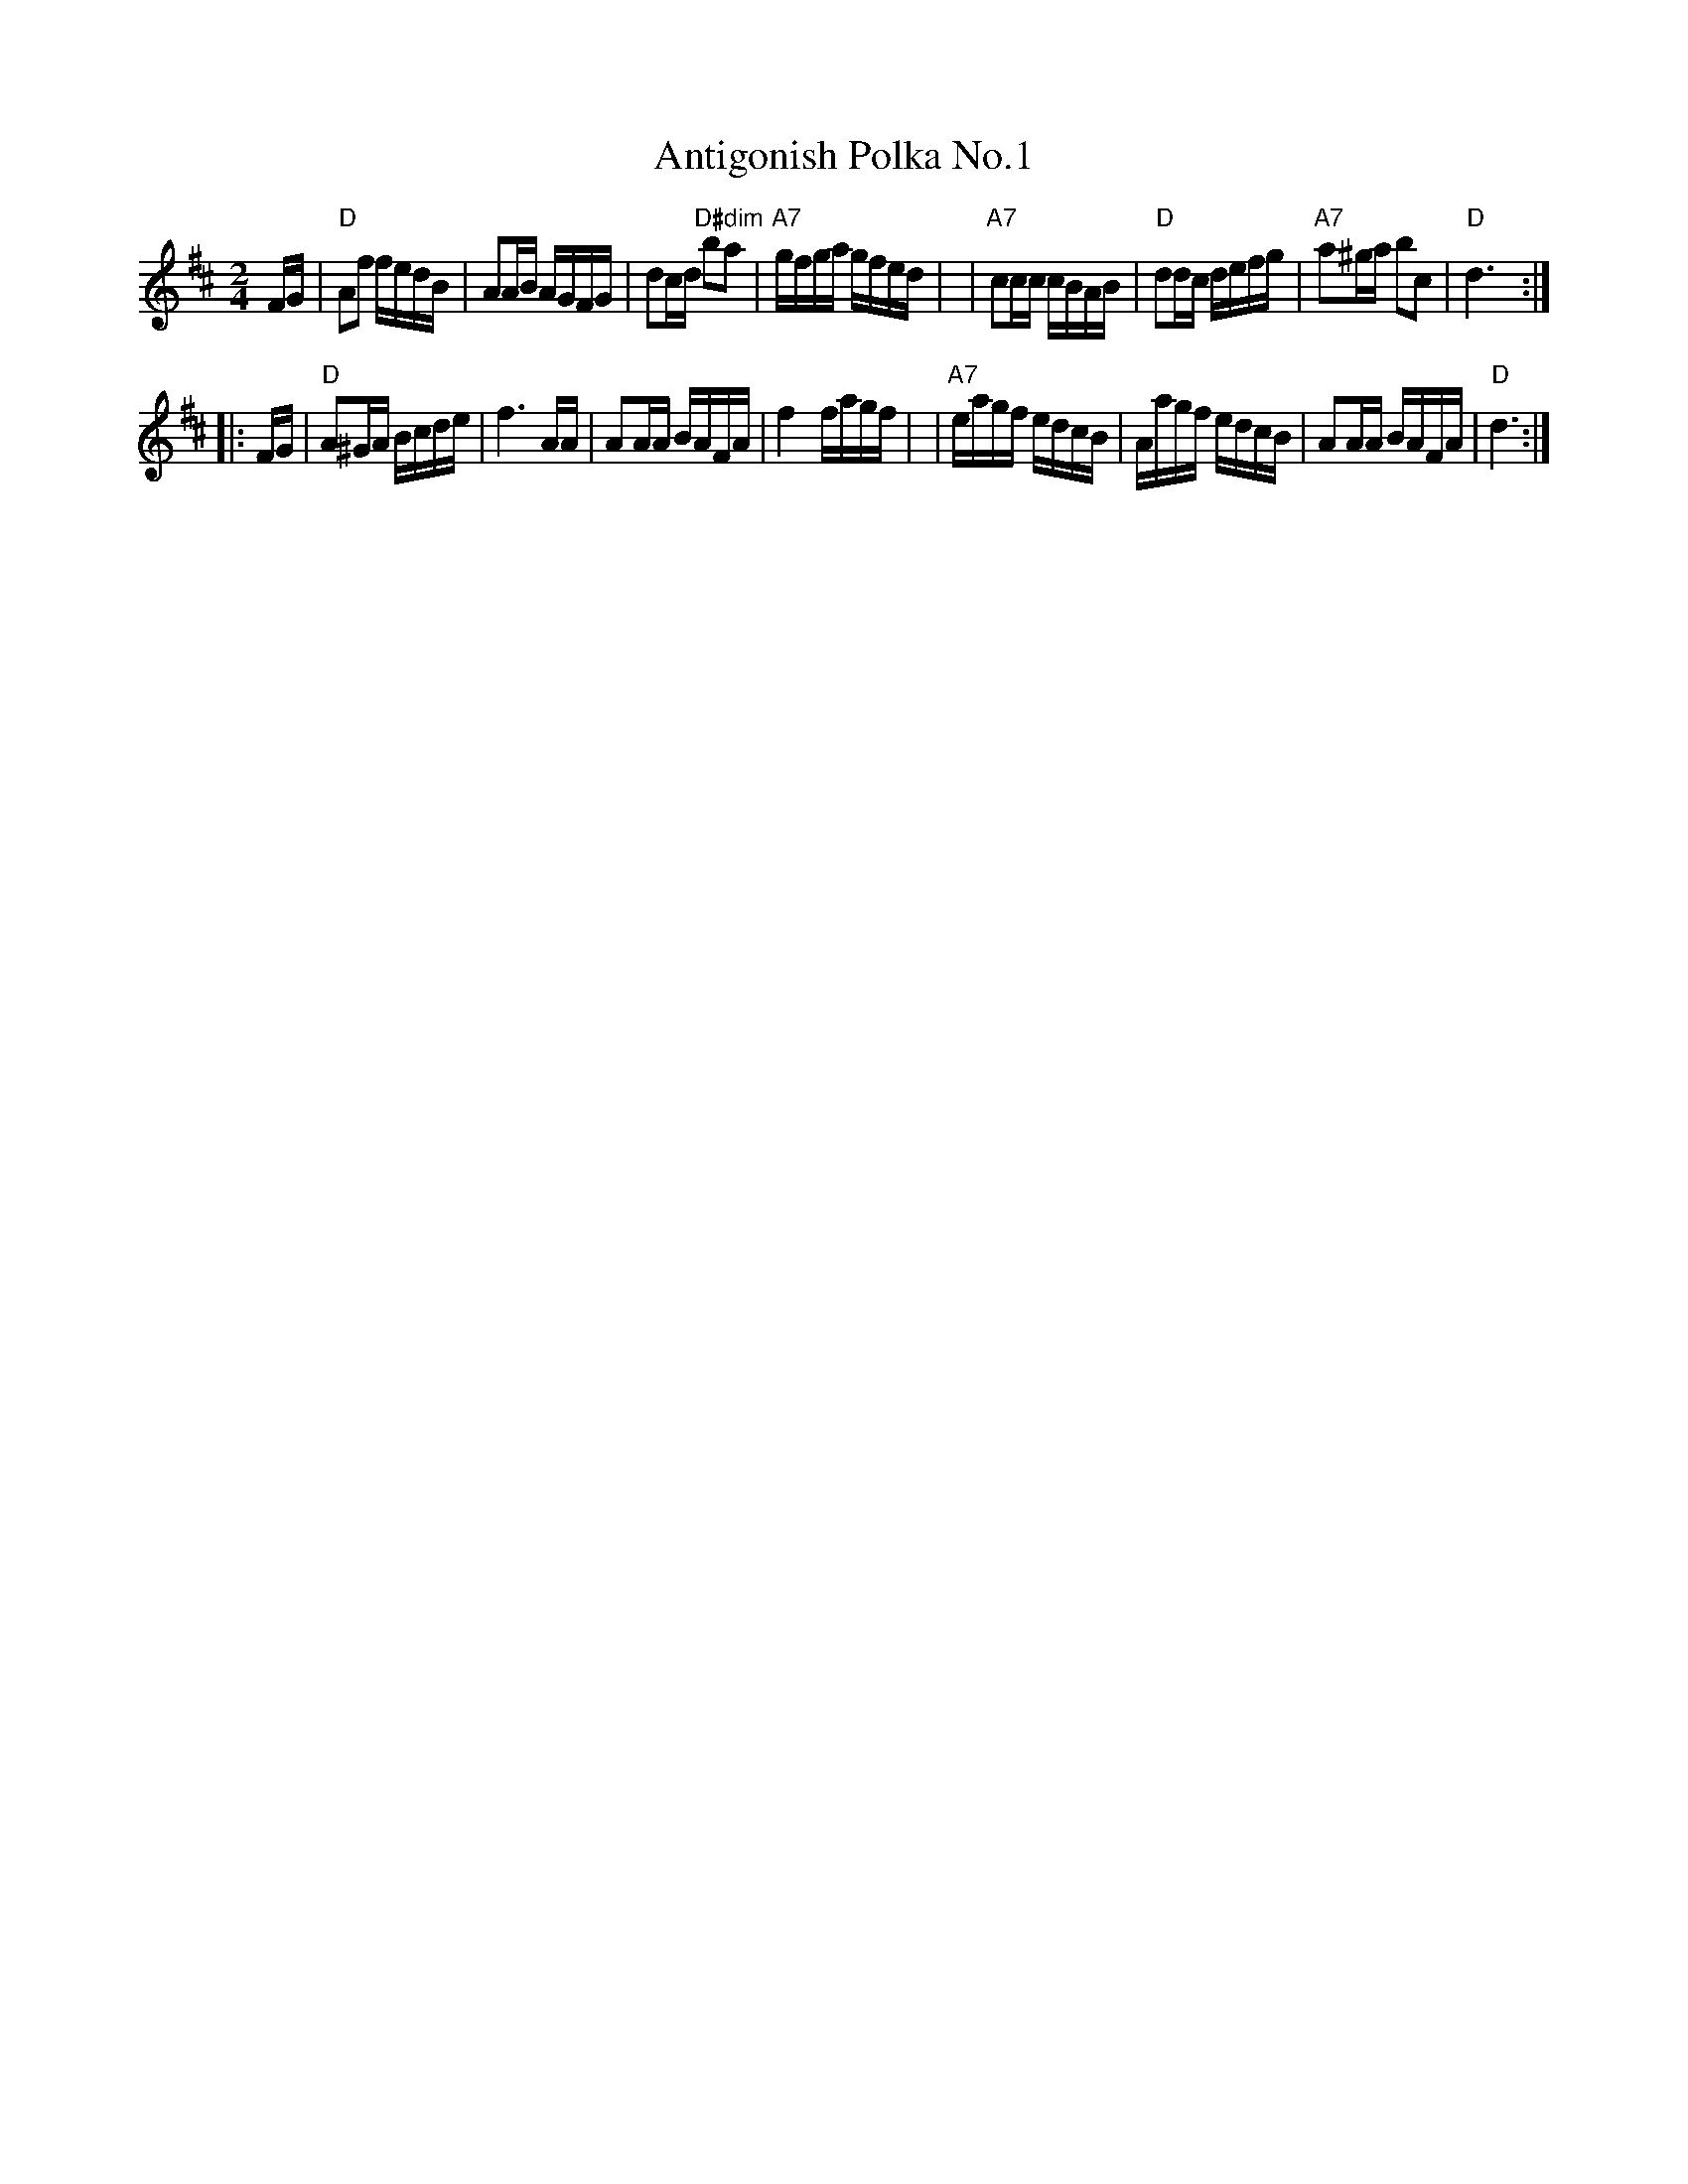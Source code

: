 X: 1
T: Antigonish Polka No.1
R: polka, reel
N: Antigonish is a town and county in Nova Scotia, just west of Cape Breton Island.
Z: 2020 John Chambers <jc:trillian.mit.edu>
S: https://www.facebook.com/groups/Fiddletuneoftheday/ 2020-09-02
S: https://www.facebook.com/groups/Fiddletuneoftheday/photos/
D: Bill Spence with Fennig's All-Stars, "Fennigmania", Front Hall Records FHR-024, 1981
D: Winston "Scotty' Fitzgerald, "A Selection of New Jigs, Reels, Strathspeys, Hornpipes And Waltzes", Rodeo Records SCX5-59
M: 2/4
L: 1/16
K: D
FG \
| "D"A2f2 fedB | A2AB AGFG | d2cd "D#dim"b2a2 | "A7"gfga gfed |\
| "A7"c2cc cBAB | "D"d2dc defg | "A7"a2^ga b2c2 | "D"d6 :|
|: FG \
| "D"A2^GA Bcde | f6 AA | A2AA BAFA | f4 fagf |\
| "A7"eagf edcB | Aagf edcB | A2AA BAFA | "D"d6 :|
